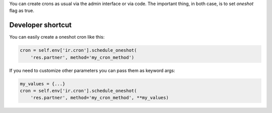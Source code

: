 You can create crons as usual via the admin interface or via code.
The important thing, in both case, is to set `oneshot` flag as true.

Developer shortcut
------------------

You can easily create a oneshot cron like this:

.. code-block:: python

  cron = self.env['ir.cron'].schedule_oneshot(
      'res.partner', method='my_cron_method')

If you need to customize other parameters you can pass them as keyword args:

.. code-block:: python

  my_values = {...}
  cron = self.env['ir.cron'].schedule_oneshot(
      'res.partner', method='my_cron_method', **my_values)
